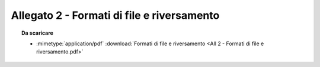Allegato 2 - Formati di file e riversamento
=====================================================================================



.. topic:: Da scaricare
   :class: useful-docs

   - :mimetype:`application/pdf` :download:`Formati di file e riversamento
     <All 2 - Formati di file e riversamento.pdf>`
